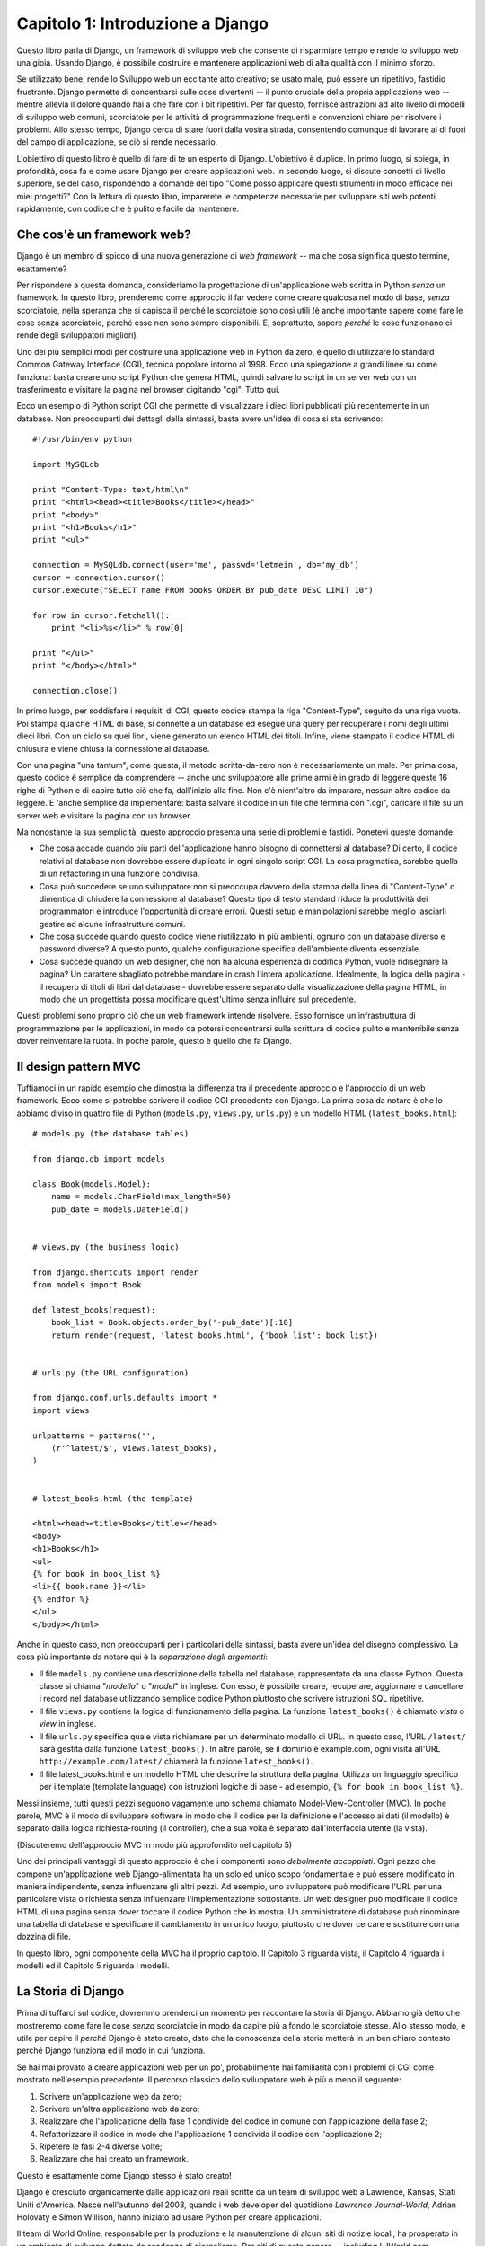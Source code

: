 =================================
Capitolo 1: Introduzione a Django
=================================

Questo libro parla di Django, un framework di sviluppo web che consente di
risparmiare tempo e rende lo sviluppo web una gioia. Usando Django, è possibile
costruire e mantenere applicazioni web di alta qualità con il minimo sforzo.

Se utilizzato bene, rende lo Sviluppo web un eccitante atto creativo;
se usato male, può essere un ripetitivo, fastidio frustrante. Django permette
di concentrarsi sulle cose divertenti -- il punto cruciale della propria
applicazione web -- mentre allevia il dolore quando hai a che fare con i bit
ripetitivi. Per far questo, fornisce astrazioni ad alto livello di modelli di
sviluppo web comuni, scorciatoie per le attività di programmazione frequenti e
convenzioni chiare per risolvere i problemi. Allo stesso tempo, Django cerca di
stare fuori dalla vostra strada, consentendo comunque di lavorare al di fuori
del campo di applicazione, se ciò si rende necessario.

L'obiettivo di questo libro è quello di fare di te un esperto di Django.
L'obiettivo è duplice. In primo luogo, si spiega, in profondità, cosa fa e come
usare Django per creare applicazioni web. In secondo luogo, si discute concetti
di livello superiore, se del caso, rispondendo a domande del tipo "Come posso
applicare questi strumenti in modo efficace nei miei progetti?" Con la lettura
di questo libro, imparerete le competenze necessarie per sviluppare siti web
potenti rapidamente, con codice che è pulito e facile da mantenere.

Che cos'è un framework web?
============================

Django è un membro di spicco di una nuova generazione di *web framework* -- ma
che cosa significa questo termine, esattamente?

Per rispondere a questa domanda, consideriamo la progettazione di
un'applicazione web scritta in Python *senza* un framework. In questo libro,
prenderemo come approccio il far vedere come creare qualcosa nel modo di base,
*senza* scorciatoie, nella speranza che si capisca il perché le scorciatoie sono
così utili (è anche importante sapere come fare le cose senza scorciatoie,
perché esse non sono sempre disponibili. E, soprattutto, sapere *perché* le cose
funzionano ci rende degli sviluppatori migliori).

Uno dei più semplici modi per costruire una applicazione web in Python da zero,
è quello di utilizzare lo standard Common Gateway Interface (CGI), tecnica
popolare intorno al 1998. Ecco una spiegazione a grandi linee su come funziona:
basta creare uno script Python che genera HTML, quindi salvare lo script in un
server web con un trasferimento e visitare la pagina nel browser digitando
"cgi". Tutto qui.

Ecco un esempio di Python script CGI che permette di visualizzare i dieci libri
pubblicati più recentemente in un database. Non preoccuparti dei dettagli della
sintassi, basta avere un'idea di cosa si sta scrivendo::

    #!/usr/bin/env python

    import MySQLdb

    print "Content-Type: text/html\n"
    print "<html><head><title>Books</title></head>"
    print "<body>"
    print "<h1>Books</h1>"
    print "<ul>"

    connection = MySQLdb.connect(user='me', passwd='letmein', db='my_db')
    cursor = connection.cursor()
    cursor.execute("SELECT name FROM books ORDER BY pub_date DESC LIMIT 10")

    for row in cursor.fetchall():
        print "<li>%s</li>" % row[0]

    print "</ul>"
    print "</body></html>"

    connection.close()

In primo luogo, per soddisfare i requisiti di CGI, questo codice stampa la riga
"Content-Type", seguito da una riga vuota. Poi stampa qualche HTML di base, si
connette a un database ed esegue una query per recuperare i nomi degli ultimi
dieci libri. Con un ciclo su quei libri, viene generato un elenco HTML dei
titoli. Infine, viene stampato il codice HTML di chiusura e viene chiusa la
connessione al database.

Con una pagina "una tantum", come questa, il metodo scritta-da-zero non è
necessariamente un male. Per prima cosa, questo codice è semplice da comprendere
-- anche uno sviluppatore alle prime armi è in grado di leggere queste 16 righe
di Python e di capire tutto ciò che fa, dall'inizio alla fine. Non c'è
nient'altro da imparare, nessun altro codice da leggere. E 'anche semplice da
implementare: basta salvare il codice in un file che termina con ".cgi",
caricare il file su un server web e visitare la pagina con un browser.

Ma nonostante la sua semplicità, questo approccio presenta una serie di problemi
e fastidi. Ponetevi queste domande:

* Che cosa accade quando più parti dell'applicazione hanno bisogno di
  connettersi al database? Di certo, il codice relativi al database non dovrebbe
  essere duplicato in ogni singolo script CGI. La cosa pragmatica, sarebbe
  quella di un refactoring in una funzione condivisa.

* Cosa può succedere se uno sviluppatore non si preoccupa davvero della stampa
  della linea di "Content-Type" o dimentica di chiudere la connessione al
  database? Questo tipo di testo standard riduce la produttività dei
  programmatori e introduce l'opportunità di creare errori. Questi setup e
  manipolazioni sarebbe meglio lasciarli gestire ad alcune infrastrutture comuni.

* Che cosa succede quando questo codice viene riutilizzato in più ambienti,
  ognuno con un database diverso e password diverse? A questo punto, qualche
  configurazione specifica dell'ambiente diventa essenziale.

* Cosa succede quando un web designer, che non ha alcuna esperienza di codifica
  Python, vuole ridisegnare la pagina? Un carattere sbagliato potrebbe mandare
  in crash l'intera applicazione. Idealmente, la logica della pagina - il
  recupero di titoli di libri dal database - dovrebbe essere separato dalla
  visualizzazione della pagina HTML, in modo che un progettista possa modificare
  quest'ultimo senza influire sul precedente.

Questi problemi sono proprio ciò che un web framework intende risolvere.
Esso fornisce un'infrastruttura di programmazione per le applicazioni,
in modo da potersi concentrarsi sulla scrittura di codice pulito e mantenibile
senza dover reinventare la ruota. In poche parole, questo è quello che fa
Django.

Il design pattern MVC
=====================

Tuffiamoci in un rapido esempio che dimostra la differenza tra il precedente
approccio e l'approccio di un web framework. Ecco come si potrebbe scrivere il
codice CGI precedente con Django. La prima cosa da notare è che lo abbiamo
diviso in quattro file di Python (``models.py``, ``views.py``, ``urls.py``) e
un modello HTML (``latest_books.html``)::

    # models.py (the database tables)

    from django.db import models

    class Book(models.Model):
        name = models.CharField(max_length=50)
        pub_date = models.DateField()


    # views.py (the business logic)

    from django.shortcuts import render
    from models import Book

    def latest_books(request):
        book_list = Book.objects.order_by('-pub_date')[:10]
        return render(request, 'latest_books.html', {'book_list': book_list})


    # urls.py (the URL configuration)

    from django.conf.urls.defaults import *
    import views

    urlpatterns = patterns('',
        (r'^latest/$', views.latest_books),
    )


    # latest_books.html (the template)

    <html><head><title>Books</title></head>
    <body>
    <h1>Books</h1>
    <ul>
    {% for book in book_list %}
    <li>{{ book.name }}</li>
    {% endfor %}
    </ul>
    </body></html>

Anche in questo caso, non preoccuparti per i particolari della sintassi,
basta avere un'idea del disegno complessivo. La cosa più importante da notare
qui è la *separazione degli argomenti*:

* Il file ``models.py`` contiene una descrizione della tabella nel database,
  rappresentato da una classe Python. Questa classe si chiama "*modello*" o
  "*model*" in inglese. Con esso, è possibile creare, recuperare, aggiornare e
  cancellare i record nel database utilizzando semplice codice Python piuttosto
  che scrivere istruzioni SQL ripetitive.

* Il file ``views.py`` contiene la logica di funzionamento della pagina.
  La funzione ``latest_books()`` è chiamato *vista* o *view* in inglese.

* Il file ``urls.py`` specifica quale vista richiamare per un determinato
  modello di URL. In questo caso, l'URL ``/latest/`` sarà gestita dalla funzione
  ``latest_books()``. In altre parole, se il dominio è example.com, ogni visita
  all'URL ``http://example.com/latest/`` chiamerà la funzione
  ``latest_books()``.

* Il file latest_books.html è un modello HTML che descrive la struttura della
  pagina. Utilizza un linguaggio specifico per i template (template language)
  con istruzioni logiche di base - ad esempio, ``{% for book in book_list %}``.

Messi insieme, tutti questi pezzi seguono vagamente uno schema chiamato
Model-View-Controller (MVC). In poche parole, MVC è il modo di sviluppare
software in modo che il codice per la definizione e l'accesso ai dati
(il modello) è separato dalla logica richiesta-routing (il controller),
che a sua volta è separato dall'interfaccia utente (la vista).

(Discuteremo dell'approccio MVC in modo più approfondito nel capitolo 5)

Uno dei principali vantaggi di questo approccio è che i componenti sono
*debolmente accoppiati*. Ogni pezzo che compone un'applicazione web
Django-alimentata ha un solo ed unico scopo fondamentale e può essere modificato
in maniera indipendente, senza influenzare gli altri pezzi. Ad esempio, uno
sviluppatore può modificare l'URL per una particolare vista o richiesta senza
influenzare l'implementazione sottostante. Un web designer può modificare il
codice HTML di una pagina senza dover toccare il codice Python che lo mostra.
Un amministratore di database può rinominare una tabella di database e
specificare il cambiamento in un unico luogo, piuttosto che dover cercare e
sostituire con una dozzina di file.

In questo libro, ogni componente della MVC ha il proprio capitolo. Il Capitolo 3
riguarda vista, il Capitolo 4 riguarda i modelli ed il Capitolo 5 riguarda i
modelli.

La Storia di Django
===================

Prima di tuffarci sul codice, dovremmo prenderci un momento per raccontare la
storia di Django. Abbiamo già detto che mostreremo come fare le cose *senza*
scorciatoie in modo da capire più a fondo le scorciatoie stesse. Allo stesso
modo, è utile per capire il *perché* Django è stato creato, dato che la
conoscenza della storia metterà in un ben chiaro contesto perché Django funziona
ed il modo in cui funziona.

Se hai mai provato a creare applicazioni web per un po', probabilmente hai
familiarità con i problemi di CGI come mostrato nell'esempio precedente. Il
percorso classico dello sviluppatore web è più o meno il seguente:

1. Scrivere un'applicazione web da zero;
2. Scrivere un'altra applicazione web da zero;
3. Realizzare che l'applicazione della fase 1 condivide del codice in comune con
   l'applicazione della fase 2;
4. Refattorizzare il codice in modo che l'applicazione 1 condivida il codice con
   l'applicazione 2;
5. Ripetere le fasi 2-4 diverse volte;
6. Realizzare che hai creato un framework.

Questo è esattamente come Django stesso è stato creato!

Django è cresciuto organicamente dalle applicazioni reali scritte da un team di
sviluppo web a Lawrence, Kansas, Stati Uniti d'America. Nasce nell'autunno del
2003, quando i web developer del quotidiano *Lawrence Journal-World*, Adrian
Holovaty e Simon Willison, hanno iniziato ad usare Python per creare
applicazioni.

Il team di World Online, responsabile per la produzione e la manutenzione di
alcuni siti di notizie locali, ha prosperato in un ambiente di sviluppo dettato
da scadenze di giornalismo. Per siti di questo genere -- including LJWorld.com,
Lawrence.com e KUsports.com -- i giornalisti (ed i content-manager), richiedono
un qualcosa che abbia la caratteristica di poter aggiungere o rimuovere intere
applicazioni ad un qualcosa di già esistente in maniera estremamente rapida,
spesso con solo giorni o ore di preavviso. Così, Simon e Adrian hanno sviluppato
un framework che facesse risparmiare tempo di sviluppo per necessità -- era
l'unico modo per costruire applicazioni mantenibili sotto certi termini estremi.

Nell'estate del 2005, dopo aver sviluppato questo framework ad un punto in cui è
stato reso estremamente efficiente ed in grado di alimentare la maggior parte
dei siti online del mondo, la squadra, che ora ha incluso Jacob Kaplan-Moss, ha
deciso di rilasciare il framework come software open source. Lo hanno pubblicato
nel luglio 2005 e la chiamarono Django, in onore del chitarrista jazz Django
Reinhardt.

Ora, molti anni dopo, Django è un progetto ormai consolidato, open source, con
decine di migliaia di utenti e collaboratori sparsi in tutto il pianeta.
I due sviluppatori originari (i "dittatori benevoli per la Vita", Adrian e
Jacob) ancora danno una guida centrale per la crescita del framework, ma oggi lo
sviluppo è molto più frutto di un lavoro di squadra collaborativo.

Questa storia è importante perché aiuta a spiegare due cose fondamentali. Il
primo sono i cosiddetti "Sweet spot" di Django, ovvero le parti "carine". Poiché
nato in un ambiente di notizie, offre diverse caratteristiche (come la sua
"zona" admin, trattata nel Capitolo 6) che sono particolarmente adatti per siti
web di "contenuto" -- siti web come Amazon.com, craigslist.org ed il
washingtonpost.com, che offrono dinamicamente le informazioni basandosi su
database. Non lasciare però che questa tendenza metta fuori discussione Django
per il tuo progetto, poiché il fatto che esso sia particolarmente buono per lo
sviluppo di questo genere di siti, non esclude che sia uno strumento efficace
per la costruzione di qualsiasi tipo di sito web dinamico.

(C'è differenza tra l'essere *particolarmente efficace* in qualcosa ed essere
*inefficace* in altre cose)

Il secondo punto da notare è come le origini di Django hanno plasmato la cultura
della sua comunità open source. Proprio perché Django è stato estrapolato dal
codice del mondo reale, piuttosto che essere un esercizio accademico o di un
prodotto commerciale, si rivela acutamente focalizzato sulla soluzione dei
problemi di sviluppo web che il team di Django stesso ha affrontato -- e
continua a subire. Come risultato, Django si migliora attivamente su base quasi
giornaliera. I "mantainer" del framework hanno tutto l'interesse a fare in modo
che Django sia una via per far risparmiare tempo agli sviluppatori, produrre
applicazioni che sono facili da mantenere e che si comportino bene sotto carico.
Se non altro, gli sviluppatori sono motivati dai propri desideri egoistici di
salvare tempi se stessi e di godere del proprio lavoro.

(Per dirla senza mezzi termini, mangiano il loro cibo per cani)

.. AH La seguente sezione è quel tipo di contenuto che solitamente appare nella
.. AH sezione Introduzione di un libro, ma la includiamo qui perché questo
.. AH capitolo funge da introduzione.

Come leggere questo libro
=========================

Nello scrivere questo libro, abbiamo cercato di trovare un equilibrio tra
leggibilità e riferimento, con una tendenza verso la leggibilità. Il nostro
obiettivo con questo libro, come affermato in precedenza, è quello di fare di te
un esperto di Django, e crediamo che il modo migliore per insegnare è attraverso
la prosa e un sacco di esempi, piuttosto che fornire un catalogo esaustivo, ma
insipido con le caratteristiche di Django.

(Come dice il proverbio, non si può pretendere di insegnare a qualcuno come
parlare una lingua semplicemente insegnando loro l'alfabeto)

Con questo mantra in testa, si consiglia di leggere i capitoli dall'1 al 12 in
ordine. Essi formano la base per usare Django, una volta che li hai letti, sarai
in grado di creare e distribuire siti web Django-powered. In particolare, i
capitoli dall'1 al 7 sono il "core curriculum", i capitoli dall'8 all'11 coprono
un uso più avanzato di Django, mentre il capitolo 12 riguarda la distribuzione.
I restanti capitoli, dal 13 al 20, si concentrano su specifiche caratteristiche
di Django e possono essere letti in qualsiasi ordine.

Le appendici sono lì come riferimento. Essi, insieme alla documentazione
gratuita presente sul sito web ufficiale http://www.djangoproject.com/, sono
probabilmente ciò che potrete sfogliare di tanto in tanto per ricordare la
sintassi o trovare rapidamente la sinossi di ciò che fanno alcune parti di
Django.

Conoscenze necessarie di programmazione
---------------------------------------

I lettori di questo libro dovrebbero conoscere le basi della programmazione
procedurale e orientata agli oggetti: strutture di controllo (ad esempio,
``if``, ``while``, ``for``), strutture di dati (liste, dizionari), variabili,
classi e oggetti.

L'esperienza nello sviluppo web è, come ci si potrebbe aspettare, molto utile,
ma non è necessaria per comprendere questo libro. In tutto il libro, cerchiamo
di promuovere le migliori pratiche di sviluppo web per i lettori che non hanno
questa esperienza.

Conoscenze di Python Richieste
------------------------------

Al suo nucleo, Django è semplicemente una raccolta di librerie scritte nel
linguaggio di programmazione Python. Per sviluppare un sito utilizzando Django,
è necessario scrivere codice Python che utilizza queste librerie. Imparare
Django, quindi, è una questione di imparare a programmare in Python e capire
come funzionano le librerie Django.

Se si ha un po' di esperienza con Python, non si dovrebbero avere problemi. Il
codice di Django non ha tanta "magia" (vale a dire, programmazione particolare
la cui implementazione è difficile da spiegare o capire). Per voi, imparare
Django sarà una questione di imparare le convenzioni e le API di Django.

Se non si ha esperienza con Python, state per godere molto. E 'facile da
imparare e una gioia da usare! Sebbene questo libro non includa un completo
tutorial di Python, mette in evidenza le caratteristiche e le funzionalità di
Python, ed in alcuni casi particolari si scrive in esso quando il codice non ha
subito senso. Tuttavia, si consiglia di leggere il tutorial ufficiale di Python,
disponibile online all'indirizzo http://docs.python.org/tut/. Si consiglia anche
la lettura del libro Dive Into Python, di Mark Pilgrim, disponibile
all'indirizzo http://www.diveintopython.net/ e pubblicato da Apress.

(N.d.T.: Dive Into Python è stato tradotto anche in italiano! E' possibile
trovarlo all'indirizzo http://it.diveintopython.net/)

Versione richiesta di Django
----------------------------

Questo libro copre Django 1.4.

Gli sviluppatori di Django mantengono la compatibilità all'indietro il più
possibile, ma di tanto in tanto introducono alcuni cambiamenti incompatibili
con delle vecchie versioni. Le variazioni di ogni release sono sempre coperte
nelle note di rilascio, che potete trovare qui:
https://docs.djangoproject.com/en/dev/releases/1.X

Come ottenere aiuto
-------------------

Uno dei maggiori vantaggi di Django è il suo genere e comunità di utenti
disponibili. Per informazioni di qualsiasi aspetto di Django -
dall'installazione, alla progettazione di applicazioni o dalla progettazione di
database alla distribuzione - non esitate a fare domande online.

* La mailing list django-users è dove migliaia di utenti di Django chiedono e
  rispondono alle domande. Iscriviti gratuitamente alla pagina
  http://www.djangoproject.com/r/django-users.

* Il canale Django IRC è dove gli utenti di Django si danno appuntamento e si
  aiutano su particolari problemi in tempo reale. Per unirsi il divertimento
  basta collegarsi al canale IRC #django su Freenode.

Cosa c'è adesso?
================

Nel `Capitolo 2`_, inizieremo con Django, coprendo la fase di installazione e
delle configurazioni iniziali.

.. _Capitolo 2: chapter02.html